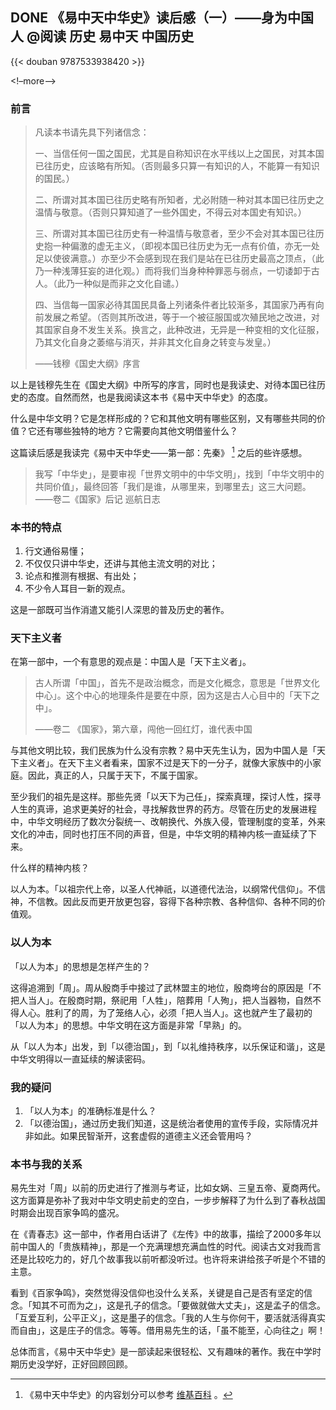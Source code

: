 #+HUGO_BASE_DIR: ../
#+PROPERTY: header-args :eval no
#+OPTIONS: author:nil

** DONE 《易中天中华史》读后感（一）——身为中国人                      :@阅读:历史:易中天:中国历史:
   CLOSED: [2018-07-30 Mon 19:51]
   :PROPERTIES:
   :EXPORT_FILE_NAME: yizhongtian-chinese-history-1
   :END:

{{< douban 9787533938420 >}}

<!--more-->

*** 前言
#+BEGIN_QUOTE
凡读本书请先具下列诸信念： 
 
一、当信任何一国之国民，尤其是自称知识在水平线以上之国民，对其本国已往历史，应该略有所知。（否则最多只算一有知识的人，不能算一有知识的国民。）
 
二、所谓对其本国已往历史略有所知者，尤必附随一种对其本国已往历史之温情与敬意。（否则只算知道了一些外国史，不得云对本国史有知识。）

三、所谓对其本国已往历史有一种温情与敬意者，至少不会对其本国已往历史抱一种偏激的虚无主义，（即视本国已往历史为无一点有价值，亦无一处足以使彼满意。）亦至少不会感到现在我们是站在已往历史最高之顶点，（此乃一种浅薄狂妄的进化观。）而将我们当身种种罪恶与弱点，一切诿卸于古人。（此乃一种似是而非之文化自谴。）

四、当信每一国家必待其国民具备上列诸条件者比较渐多，其国家乃再有向前发展之希望。（否则其所改进，等于一个被征服国或次殖民地之改进，对其国家自身不发生关系。换言之，此种改进，无异是一种变相的文化征服，乃其文化自身之萎缩与消灭，并非其文化自身之转变与发皇。）

——钱穆《国史大纲》序言
#+END_QUOTE

以上是钱穆先生在《国史大纲》中所写的序言，同时也是我读史、对待本国已往历史的态度。自然而然，也是我阅读这本书《易中天中华史》的态度。

什么是中华文明？它是怎样形成的？它和其他文明有哪些区别，又有哪些共同的价值？它还有哪些独特的地方？它需要向其他文明借鉴什么？

这篇读后感是我读完《易中天中华史——第一部：先秦》 [fn:1] 之后的些许感想。

[fn:1] 《易中天中华史》的内容划分可以参考 [[https://zh.wikipedia.org/zh-hans/%E6%98%93%E4%B8%AD%E5%A4%A9%E4%B8%AD%E5%8D%8E%E5%8F%B2][维基百科]] 。


#+BEGIN_QUOTE
我写「中华史」，是要审视「世界文明中的中华文明」，找到「中华文明中的共同价值」，最终回答「我们是谁，从哪里来，到哪里去」这三大问题。
——卷二《国家》后记 巡航日志
#+END_QUOTE

*** 本书的特点

1. 行文通俗易懂；
2. 不仅仅只讲中华史，还讲与其他主流文明的对比；
3. 论点和推测有根据、有出处；
4. 不少令人耳目一新的观点。

这是一部既可当作消遣又能引人深思的普及历史的著作。

*** 天下主义者
在第一部中，一个有意思的观点是：中国人是「天下主义者」。

#+BEGIN_QUOTE
古人所谓「中国」，首先不是政治概念，而是文化概念，意思是「世界文化中心」。这个中心的地理条件是要在中原，因为这是古人心目中的「天下之中」。

——卷二 《国家》，第六章，闯他一回红灯，谁代表中国
#+END_QUOTE

与其他文明比较，我们民族为什么没有宗教？易中天先生认为，因为中国人是「天下主义者」。在天下主义者看来，国家不过是天下的一分子，就像大家族中的小家庭。因此，真正的人，只属于天下，不属于国家。

至少我们的祖先是这样。那些先贤「以天下为己任」，探索真理，探讨人性，探寻人生的真谛，追求更美好的社会，寻找解救世界的药方。尽管在历史的发展进程中，中华文明经历了数次分裂统一、改朝换代、外族入侵，管理制度的变革，外来文化的冲击，同时也打压不同的声音，但是，中华文明的精神内核一直延续了下来。

什么样的精神内核？

以人为本。「以祖宗代上帝，以圣人代神祇，以道德代法治，以纲常代信仰」。不信神，不信教。因此反而更开放更包容，容得下各种宗教、各种信仰、各种不同的价值观。

*** 以人为本
「以人为本」的思想是怎样产生的？

这得追溯到「周」。周从殷商手中接过了武林盟主的地位，殷商垮台的原因是「不把人当人」。在殷商时期，祭祀用「人牲」，陪葬用「人殉」，把人当器物，自然不得人心。胜利了的周，为了笼络人心，必须「把人当人」。这也就产生了最初的「以人为本」的思想。中华文明在这方面是非常「早熟」的。

从「以人为本」出发，到「以德治国」，到「以礼维持秩序，以乐保证和谐」，这是中华文明得以一直延续的解读密码。

*** 我的疑问
1. 「以人为本」的准确标准是什么？
2. 「以德治国」，通过历史我们知道，这是统治者使用的宣传手段，实际情况并非如此。如果民智渐开，这套虚假的道德主义还会管用吗？


*** 本书与我的关系
易先生对「周」以前的历史进行了推测与考证，比如女娲、三皇五帝、夏商两代。这方面算是弥补了我对中华文明史前史的空白，一步步解释了为什么到了春秋战国时期会出现百家争鸣的盛况。

在《青春志》这一部中，作者用白话讲了《左传》中的故事，描绘了2000多年以前中国人的「贵族精神」，那是一个充满理想充满血性的时代。阅读古文对我而言还是比较吃力的，好几个故事我以前听都没听过。也许将来讲给孩子听是个不错的主意。

看到《百家争鸣》，突然觉得没信仰也没什么关系，关键是自己是否有坚定的信念。「知其不可而为之」，这是孔子的信念。「要做就做大丈夫」，这是孟子的信念。「互爱互利，公平正义」，这是墨子的信念。「我的人生与你何干，要活就活得真实而自由」，这是庄子的信念。等等。借用易先生的话，「虽不能至，心向往之」啊！

总体而言，《易中天中华史》是一部读起来很轻松、又有趣味的著作。我在中学时期历史没学好，正好回顾回顾。

